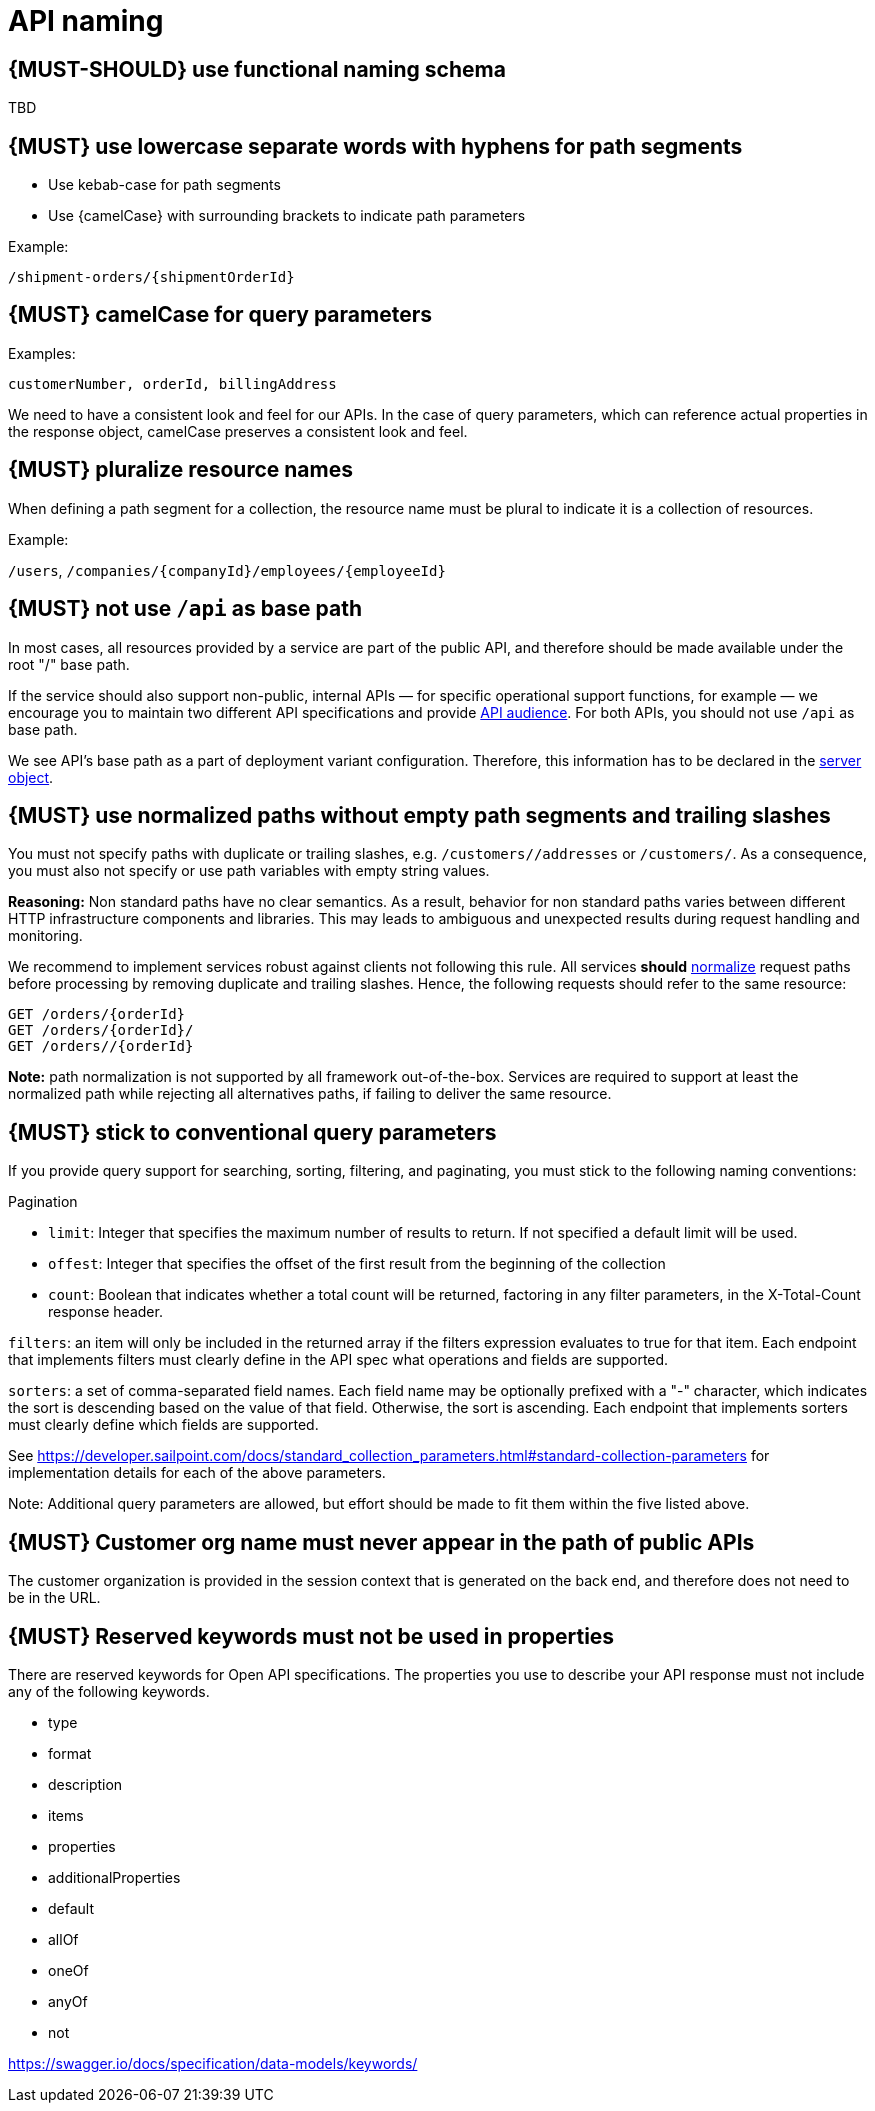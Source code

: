 [[api-naming]]
= API naming


[#223]
== {MUST-SHOULD} use functional naming schema

TBD


[#129]
== {MUST} use lowercase separate words with hyphens for path segments

* Use kebab-case for path segments
* Use {camelCase} with surrounding brackets to indicate path parameters

Example:

[source,http]
----
/shipment-orders/{shipmentOrderId}
----


[#130]
== {MUST} camelCase for query parameters

Examples:

[source]
----
customerNumber, orderId, billingAddress
----

We need to have a consistent look and feel for our APIs.  In the case of query parameters, 
which can reference actual properties in the response object, camelCase preserves a consistent look and feel.


[#134]
== {MUST} pluralize resource names

When defining a path segment for a collection, the resource name must be plural to indicate it is a collection of resources.

Example:

`/users`, `/companies/{companyId}/employees/{employeeId}`


[#135]
== {MUST} not use `/api` as base path

In most cases, all resources provided by a service are part of the
public API, and therefore should be made available under the root "/"
base path.

If the service should also support non-public, internal APIs
— for specific operational support functions, for example — we encourage 
you to maintain two different API specifications and provide
<<219, API audience>>. For both APIs, you should not use `/api` as base path.

We see API's base path as a part of deployment variant configuration.
Therefore, this information has to be declared in the
https://github.com/OAI/OpenAPI-Specification/blob/master/versions/3.0.2.md#server-object[server object].


[#136]
== {MUST} use normalized paths without empty path segments and trailing slashes

You must not specify paths with duplicate or trailing slashes, e.g.
`/customers//addresses` or `/customers/`. As a consequence, you must also not
specify or use path variables with empty string values.

*Reasoning:* Non standard paths have no clear semantics. As a result, behavior
for non standard paths varies between different HTTP infrastructure components
and libraries. This may leads to ambiguous and unexpected results during
request handling and monitoring.

We recommend to implement services robust against clients not following this
rule. All services *should* https://en.wikipedia.org/wiki/URI_normalization[normalize]
request paths before processing by removing duplicate and trailing slashes.
Hence, the following requests should refer to the same resource:

[source,http]
----
GET /orders/{orderId}
GET /orders/{orderId}/
GET /orders//{orderId}
----

**Note:** path normalization is not supported by all framework out-of-the-box.
Services are required to support at least the normalized path while rejecting
all alternatives paths, if failing to deliver the same resource.


[#137]
== {MUST} stick to conventional query parameters

If you provide query support for searching, sorting, filtering, and
paginating, you must stick to the following naming conventions:

Pagination

* `limit`: Integer that specifies the maximum number of results to return. If not specified a default limit will be used.
* `offest`: Integer that specifies the offset of the first result from the beginning of the collection
* `count`: Boolean that indicates whether a total count will be returned, factoring in any filter parameters, in the X-Total-Count response header.

`filters`: an item will only be included in the returned array if the filters expression evaluates 
to true for that item.  Each endpoint that implements filters must clearly define in the API 
spec what operations and fields are supported.

`sorters`: a set of comma-separated field names. Each field name may be optionally prefixed with a "-" 
character, which indicates the sort is descending based on the value of that field. Otherwise, the sort 
is ascending.  Each endpoint that implements sorters must clearly define which fields are supported.

See https://developer.sailpoint.com/docs/standard_collection_parameters.html#standard-collection-parameters
for implementation details for each of the above parameters. 

Note:  Additional query parameters are allowed, but effort should be made to fit them within the five listed above.


[#319]
== {MUST} Customer org name must never appear in the path of public APIs

The customer organization is provided in the session context that is generated on the back end, and therefore does not need to be in the URL.

[#504]
== {MUST} Reserved keywords must not be used in properties

There are reserved keywords for Open API specifications. The properties you use to describe your API response must not include any of the following keywords.

* type 
* format 
* description 
* items 
* properties 
* additionalProperties 
* default 
* allOf 
* oneOf 
* anyOf 
* not 


https://swagger.io/docs/specification/data-models/keywords/